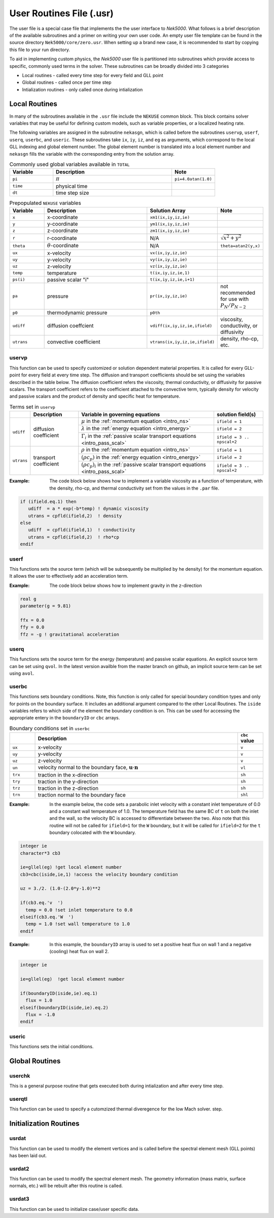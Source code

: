 .. _case_files_usr:

=========================
User Routines File (.usr)
=========================

The user file is a special case file that implements the the user interface to *Nek5000*. 
What follows is a brief description of the available subroutines and a primer on writing your own user code.
An empty user file template can be found in the source directory ``Nek5000/core/zero.usr``.
When setting up a brand new case, it is recommended to start by copying this file to your run directory.

To aid in implementing custom physics, the *Nek5000* user file is partitioned into subroutines which provide access to specific, commonly used terms in the solver. 
These subroutines can be broadly divided into 3 categories 

- Local routines - called every time step for every field and GLL point
- Global routines - called once per time step
- Intialization routines - only called once during intialization

.. _local_routines:

--------------
Local Routines
--------------

In many of the subroutines available in the ``.usr`` file include the ``NEKUSE`` common block. 
This block contains solver variables that may be useful for defining custom models, such as variable properties, or a localized heating rate.

The following variables are assigned in the subroutine ``nekasgn``, which is called before the subroutines ``uservp``, ``userf``, ``userq``, ``userbc``, and ``useric``.
These subroutines take ``ix``, ``iy``, ``iz``, and ``eg`` as arguments, which correspond to the local GLL indexing and global element number.
The global element number is translated into a local element number and ``nekasgn`` fills the variable with the corresponding entry from the solution array.

.. _tab:Globalvars:

.. csv-table:: Commonly used global variables available in ``TOTAL``
   :header: Variable,Description,Note
   :widths: 20,55,20

   ``pi``,:math:`\pi`,``pi=4.0atan(1.0)``
   ``time``,physical time,
   ``dt``,time step size,

.. _tab:NEKUSEpre:

.. csv-table:: Prepopulated ``NEKUSE`` variables
   :header: Variable,Description,Solution Array,Note
   :widths: 15,50,20,15

   ``x``,x-coordinate,"``xm1(ix,iy,iz,ie)``",
   ``y``,y-coordinate,"``ym1(ix,iy,iz,ie)``",
   ``z``,z-coordinate,"``zm1(ix,iy,iz,ie)``",
   ``r``,r-coordinate,N/A,:math:`\sqrt{x^2+y^2}`
   ``theta``,:math:`\theta`-coordinate,N/A,"``theta=atan2(y,x)``"
   ``ux``,x-velocity,"``vx(ix,iy,iz,ie)``",
   ``uy``,y-velocity,"``vy(ix,iy,iz,ie)``",
   ``uz``,z-velocity,"``vz(ix,iy,iz,ie)``",
   ``temp``,temperature,"``t(ix,iy,iz,ie,1)``",
   ``ps(i)``,passive scalar \"i\","``t(ix,iy,iz,ie,i+1)``",
   ``pa``,pressure,"``pr(ix,iy,iz,ie)``",not recommended for use with :math:`P_N/P_{N-2}`
   ``p0``,thermodynamic pressure,``p0th``,
   ``udiff``,diffusion coeffcient,"``vdiff(ix,iy,iz,ie,ifield)``","viscosity, conductivity, or diffusivity"
   ``utrans``,convective coefficient,"``vtrans(ix,iy,iz,ie,ifield)``","density, rho-cp, etc."

..   ``si2``,strain rate invariant II,"``sii(ix,iy,iz,ie)``",
     ``si3``,strain rate invarient III,"``siii(ix,iy,iz,ie)``",

.. .. _tab:NEKUSEvar:

.. .. table:: ``NEKUSE`` common block variables

   +-----------------------------+-----------------------------------------------------------------+
   |   Variable                  | | Description                                                   |
   +=============================+=================================================================+
   | ``ux`` , ``uy`` , ``uz``    | | ``x`` , ``y`` , ``z`` velocity components                     |
   +-----------------------------+-----------------------------------------------------------------+
   | ``un`` , ``u1`` , ``u2``    | | ``x`` , ``y`` , ``z`` velocity component of face unit normal  |
   +-----------------------------+-----------------------------------------------------------------+
   | ``trx`` , ``try`` , ``trz`` | | ``x`` , ``y`` , ``z`` traction components                     |
   +-----------------------------+-----------------------------------------------------------------+
   | ``trn`` , ``tr1`` , ``tr2`` | | ``x`` , ``y`` , ``z`` traction component of face unit normal  |
   +-----------------------------+-----------------------------------------------------------------+
   | ``pa`` , ``p0``             | | Outlet pressure, system pressure                              |
   +-----------------------------+-----------------------------------------------------------------+
   | ``ffx`` , ``ffy`` , ``ffz`` | | ``x`` , ``y`` , ``z`` acceleration                            |
   +-----------------------------+-----------------------------------------------------------------+
   | ``temp``                    | | Temperature                                                   |
   +-----------------------------+-----------------------------------------------------------------+
   | ``flux``                    | | Heat flux                                                     |
   +-----------------------------+-----------------------------------------------------------------+
   | ``hc`` , ``hrad``           | | Heat transfer coefficient (convective, radiative)             |
   +-----------------------------+-----------------------------------------------------------------+
   | ``tinf``                    | | Temperature at infinity                                       |
   +-----------------------------+-----------------------------------------------------------------+
   | ``qvol`` , ``avol``         | | Source terms for temperature and passive scalars              |
   +-----------------------------+-----------------------------------------------------------------+
   | ``sigma``                   | | Surface-tension coefficient                                   |
   +-----------------------------+-----------------------------------------------------------------+
   | ``ps``                      | | Passive scalars                                               |
   +-----------------------------+-----------------------------------------------------------------+

.. _case_files_uservp:

...................
uservp
...................

This function can be used to specify customized or solution dependent material properties.
It is called for every GLL-point for every field at every time step.
The diffusion and transport coefficients should be set using the variables described in the table below.
The diffusion coefficient refers the viscosity, thermal conductivity, or diffusivity for passive scalars.
The transport coefficient refers to the coefficient attached to the convective term, typically density for velocity and passive scalars and the product of density and specific heat for temperature.

.. _tab:usrvp:

.. table:: Terms set in ``uservp``

   +------------+-----------------------+-----------------------------------------------------------------------------------------+----------------------------+
   |            | Description           | Variable in governing equations                                                         | solution field(s)          |
   +============+=======================+=========================================================================================+============================+
   |            |                       | :math:`\mu` in the :ref:`momentum equation <intro_ns>`                                  | ``ifield = 1``             |
   |            |                       +-----------------------------------------------------------------------------------------+----------------------------+ 
   | ``udiff``  | diffusion coefficient | :math:`\lambda` in the :ref:`energy equation <intro_energy>`                            | ``ifield = 2``             |
   |            |                       +-----------------------------------------------------------------------------------------+----------------------------+
   |            |                       | :math:`\Gamma_i` in the :ref:`passive scalar transport equations <intro_pass_scal>`     | ``ifield = 3 .. npscal+2`` |
   +------------+-----------------------+-----------------------------------------------------------------------------------------+----------------------------+
   |            |                       | :math:`\rho` in the :ref:`momentum equation <intro_ns>`                                 | ``ifield = 1``             |
   |            |                       +-----------------------------------------------------------------------------------------+----------------------------+ 
   | ``utrans`` | transport coefficient | :math:`(\rho c_p)` in the :ref:`energy equation <intro_energy>`                         | ``ifield = 2``             |
   |            |                       +-----------------------------------------------------------------------------------------+----------------------------+ 
   |            |                       | :math:`(\rho c_p)_i` in the :ref:`passive scalar transport equations <intro_pass_scal>` | ``ifield = 3 .. npscal+2`` |
   +------------+-----------------------+-----------------------------------------------------------------------------------------+----------------------------+

:Example:
  The code block below shows how to implement a variable viscosity as a function of temperature, with the density, rho-cp, and thermal conductivity set from the values in the ``.par`` file.

.. code-block:: fortran

      if (ifield.eq.1) then
         udiff  = a * exp(-b*temp) ! dynamic viscosity
         utrans = cpfld(ifield,2)  ! density
      else
         udiff  = cpfld(ifield,1)  ! conductivity
         utrans = cpfld(ifield,2)  ! rho*cp
      endif

...................
userf
...................

This functions sets the source term (which will be subsequently be multiplied by he density) for the momentum equation.
It allows the user to effectively add an acceleration term.


:Example:
  The code block below shows how to implement gravity in the z-direction

.. code-block:: fortran

      real g
      parameter(g = 9.81)

      ffx = 0.0
      ffy = 0.0
      ffz = -g ! gravitational acceleration

...................
userq
...................

This functions sets the source term for the energy (temperature) and passive scalar equations.
An explicit source term can be set using ``qvol``.
In the latest version availble from the master branch on github, an implicit source term can be set using ``avol``.

...................
userbc
...................

This functions sets boundary conditions. 
Note, this function is only called for special boundary condition types and only for points on the boundary surface.
It includes an additional argument compared to the other Local Routines.
The ``iside`` variables refers to which side of the element the boundary condition is on. 
This can be used for accessing the appropriate entery in the ``boundaryID`` or ``cbc`` arrays.

.. csv-table:: Boundary conditions set in ``userbc``
   :widths: 10,80,10
   :header:  ,Description,``cbc`` value

   ``ux``,x-velocity,``v``
   ``uy``,y-velocity,``v``
   ``uz``,z-velocity,``v``
   ``un``,"velocity normal to the boundary face, :math:`\mathbf u\cdot\mathbf n`",``vl``   
   ``trx``,"traction in the x-direction",``sh``
   ``try``,"traction in the y-direction",``sh``
   ``trz``,"traction in the z-direction",``sh``
   ``trn``,"traction normal to the boundary face",``shl``

:Example: 
  In the example below, the code sets a parabolic inlet velocity with a constant inlet temperature of 0.0 and a constant wall temperature of 1.0. 
  The temperature field has the same BC of ``t``  on both the inlet and the wall, so the velocity BC is accessed to differentiate between the two. 
  Also note that this routine will not be called for ``ifield=1`` for the ``W`` boundary, but it will be called for ``ifield=2`` for the ``t`` boundary colocated with the ``W`` boundary.

.. code-block:: fortran

  integer ie
  character*3 cb3

  ie=gllel(eg) !get local element number 
  cb3=cbc(iside,ie,1) !access the velocity boundary condition

  uz = 3./2. (1.0-(2.0*y-1.0)**2

  if(cb3.eq.'v  ')
    temp = 0.0 !set inlet temperature to 0.0
  elseif(cb3.eq.'W  ')
    temp = 1.0 !set wall temperature to 1.0
  endif

:Example:
  In this example, the ``boundaryID`` array is used to set a positive heat flux on wall 1 and a negative (cooling) heat flux on wall 2.

.. code-block:: fortran

  integer ie
  
  ie=gllel(eg)  !get local element number

  if(boundaryID(iside,ie).eq.1)
    flux = 1.0
  elseif(boundaryID(iside,ie).eq.2)
    flux = -1.0
  endif

...................
useric
...................

This functions sets the initial conditions.

.. _global_routines:

---------------
Global Routines
---------------

...................
userchk
...................

This is a general purpose routine that gets executed both during intialization and after every time
step.

...................
userqtl
...................

This function can be used  to specify a cutomzized thermal diveregence for the low Mach solver.
step.

.. _initialization_routines:

-----------------------
Initialization Routines
-----------------------

...................
usrdat
...................

This function can be used to modify the element vertices and is called before the spectral element mesh (GLL points) has been laid out.

...................
usrdat2
...................

This function can be used to modify the spectral element mesh.
The geometry information (mass matrix, surface normals, etc.) will be rebuilt after this routine is called.

...................
usrdat3
...................

This function can be used to initialize case/user specific data.

